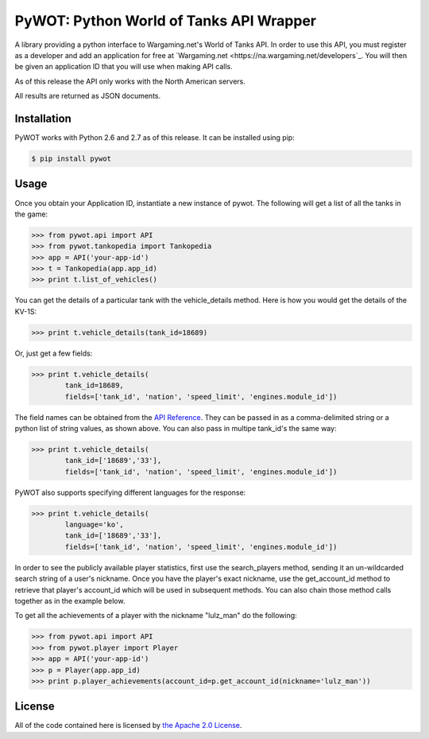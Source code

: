 .. _main_page:

PyWOT: Python World of Tanks API Wrapper
========================================

.. begin_description

A library providing a python interface to Wargaming.net's World of Tanks API.  In order to use this API, you must register as a developer and add an application for free at `Wargaming.net <https://na.wargaming.net/developers`_.  You will then be given an application ID that you will use when making API calls.  

As of this release the API only works with the North American servers.

All results are returned as JSON documents.

.. end_description

.. begin_installation:

Installation
------------

PyWOT works with Python 2.6 and 2.7 as of this release.  It can be installed using pip:

.. code-block:: bash

	$ pip install pywot

.. end_installation

.. begin_usage

Usage
-----

Once you obtain your Application ID, instantiate a new instance of pywot.  The following will get a list of all the tanks in the game:

.. code-block:: pycon

	>>> from pywot.api import API
	>>> from pywot.tankopedia import Tankopedia
	>>> app = API('your-app-id')
	>>> t = Tankopedia(app.app_id)
	>>> print t.list_of_vehicles()

You can get the details of a particular tank with the vehicle_details method.  Here is how you would get the details of the KV-1S:

.. code-block:: pycon
	
	>>> print t.vehicle_details(tank_id=18689)

Or, just get a few fields:

.. code-block:: pycon

	>>> print t.vehicle_details(
		tank_id=18689, 
		fields=['tank_id', 'nation', 'speed_limit', 'engines.module_id'])

The field names can be obtained from the `API Reference <https://na.wargaming.net/developers/api_reference/wot/account/list/>`_.  They can be passed in as a comma-delimited string or a python list of string values, as shown above.  You can also pass in multipe tank_id's the same way:

.. code-block:: pycon

	>>> print t.vehicle_details(
		tank_id=['18689','33'], 
		fields=['tank_id', 'nation', 'speed_limit', 'engines.module_id'])

PyWOT also supports specifying different languages for the response:

.. code-block:: pycon

	>>> print t.vehicle_details(
		language='ko', 
		tank_id=['18689','33'], 
		fields=['tank_id', 'nation', 'speed_limit', 'engines.module_id'])

In order to see the publicly available player statistics, first use the search_players method, sending it an un-wildcarded search string of a user's nickname. Once you have the player's exact nickname, use the get_account_id method to retrieve that player's account_id which will be used in subsequent methods.  You can also chain those method calls together as in the example below.

To get all the achievements of a player with the nickname "lulz_man" do the following:

.. code-block:: pycon

	>>> from pywot.api import API
	>>> from pywot.player import Player
	>>> app = API('your-app-id')
	>>> p = Player(app.app_id)
	>>> print p.player_achievements(account_id=p.get_account_id(nickname='lulz_man'))

.. end_usage

.. begin_license

License
-------

All of the code contained here is licensed by
`the Apache 2.0 License <https://github.com/mattselph/pywot/blob/master/LICENSE>`_.

.. end_license